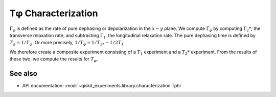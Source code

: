 Tφ Characterization
===================

:math:`\Gamma_\varphi` is defined as the rate of pure dephasing or
depolarization in the :math:`x - y` plane. We compute
:math:`\Gamma_\varphi` by computing :math:`\Gamma_2*`, the transverse
relaxation rate, and subtracting :math:`\Gamma_1`, the longitudinal
relaxation rate. The pure dephasing time is defined by
:math:`T_\varphi = 1/\Gamma_\varphi`. Or more precisely,
:math:`1/T_\varphi = 1/T_{2*} - 1/2T_1`

We therefore create a composite experiment consisting of a :math:`T_1`
experiment and a :math:`T_2*` experiment. From the results of these two,
we compute the results for :math:`T_\varphi.`

.. jupyter-execute::

    import numpy as np
    import qiskit
    from qiskit_experiments.library.characterization import Tphi, TphiAnalysis, T1Analysis, T2RamseyAnalysis

.. jupyter-execute::

    # An Aer simulator
    from qiskit.providers.fake_provider import FakeVigo
    from qiskit_aer import AerSimulator
    from qiskit_aer.noise import NoiseModel
    
    # Create a pure relaxation noise model for AerSimulator
    noise_model = NoiseModel.from_backend(
        FakeVigo(), thermal_relaxation=True, gate_error=False, readout_error=False
    )
    
    # Create a fake backend simulator
    backend = AerSimulator.from_backend(FakeVigo(), noise_model=noise_model)
    
    # Time intervals to wait before measurement for t1 and t2
    delays_t1 = np.arange(1e-6, 300e-6, 10e-6)
    delays_t2 = np.arange(1e-6, 50e-6, 2e-6)
    
    

.. jupyter-execute::

    # Create an experiment for qubit 0 with the specified time intervals
    exp = Tphi(physical_qubits=[0], delays_t1=delays_t1, delays_t2=delays_t2, osc_freq=1e5)
    
    tphi_analysis = TphiAnalysis([T1Analysis(), T2RamseyAnalysis()])
    expdata = exp.run(backend=backend, analysis=tphi_analysis, seed_simulator=101).block_for_results()
    result = expdata.analysis_results("T_phi")

.. jupyter-execute::

    # Print the result for T_phi
    print(result)


.. jupyter-execute::

    # It is possible to see the results of the sub-experiments:
    print(expdata)


.. jupyter-execute::

    print(expdata.analysis_results("T1"))

.. jupyter-execute::

    display(expdata.figure(0))


.. jupyter-execute::

    print(expdata.analysis_results("T2star"))


.. jupyter-execute::

    display(expdata.figure(1))

See also
--------

* API documentation: :mod:`~qiskit_experiments.library.characterization.Tphi`

